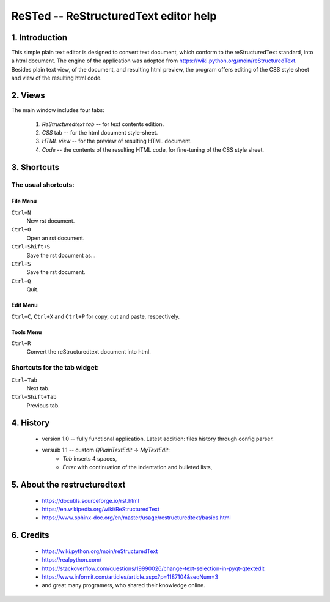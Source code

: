 ======================================
ReSTed -- ReStructuredText editor help
======================================

1. Introduction
===============

This simple plain text editor is designed to convert text document, which conform to the reStructuredText 
standard, into a html document. The engine of the application was adopted from 
https://wiki.python.org/moin/reStructuredText. Besides plain text view, of the document, and resulting html
preview, the program offers editing of the CSS style sheet and view of the resulting html code.

2. Views
=========

The main window includes four tabs:

    1. `ReStructuredtext tab` -- for text contents edition.
    2. `CSS` tab -- for the html document style-sheet.
    3. `HTML view` -- for the preview of resulting HTML document.
    4. `Code` -- the contents of the resulting HTML code, for fine-tuning of the CSS style sheet.

3. Shortcuts
============

The usual shortcuts:
--------------------

File Menu
..........

``Ctrl+N``
    New rst document.

``Ctrl+O``
    Open an rst document.

``Ctrl+Shift+S``
    Save the rst document as...

``Ctrl+S``
    Save the rst document.

``Ctrl+Q``
    Quit.

Edit Menu
..........

``Ctrl+C``,
``Ctrl+X``
and ``Ctrl+P`` for copy, cut and paste, respectively.

Tools Menu
..........

``Ctrl+R``
    Convert the reStructuredtext document into html.

Shortcuts for the tab widget:
-----------------------------

``Ctrl+Tab``
    Next tab.

``Ctrl+Shift+Tab``
    Previous tab.

4. History
===========

    - version 1.0 -- fully functional application. Latest addition: files history through config parser.
    - versuib 1.1 -- custom `QPlainTextEdit` -> `MyTextEdit`:
        - `Tab` inserts 4 spaces,
        - `Enter` with continuation of the indentation and bulleted lists,

5. About the **restructuredtext**
=========================================

    - https://docutils.sourceforge.io/rst.html
    - https://en.wikipedia.org/wiki/ReStructuredText
    - https://www.sphinx-doc.org/en/master/usage/restructuredtext/basics.html

6. Credits
==========

    - https://wiki.python.org/moin/reStructuredText
    - https://realpython.com/
    - https://stackoverflow.com/questions/19990026/change-text-selection-in-pyqt-qtextedit
    - https://www.informit.com/articles/article.aspx?p=1187104&seqNum=3
    - and great many programers, who shared their knowledge online. 